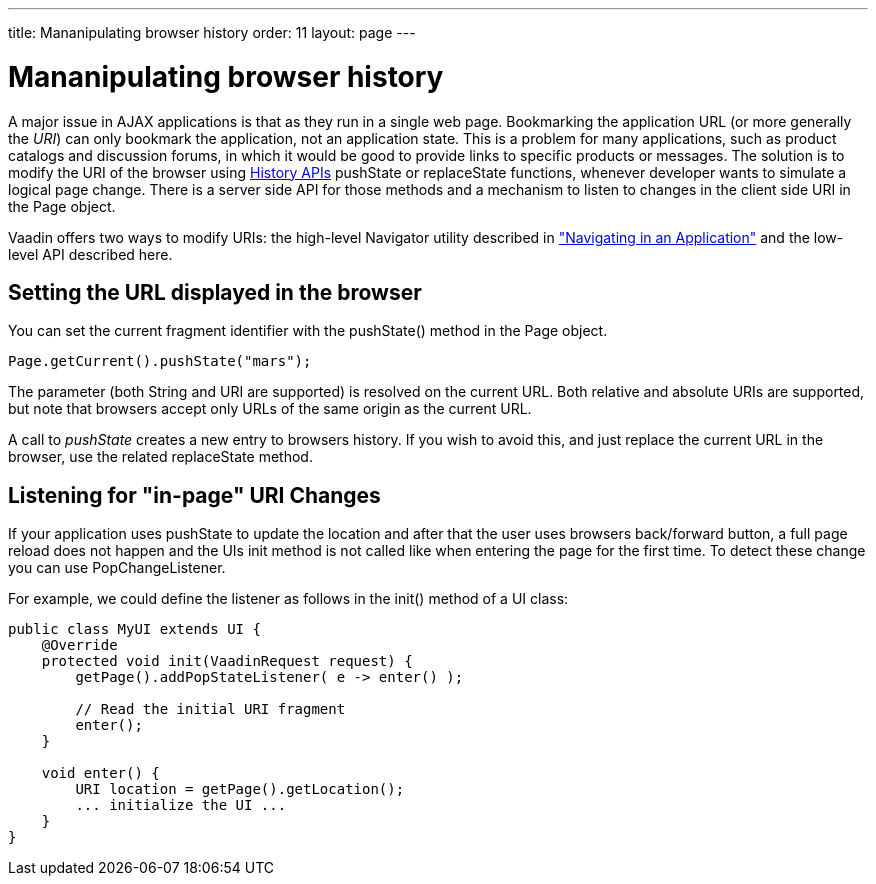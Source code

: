 ---
title: Mananipulating browser history
order: 11
layout: page
---

[[advanced.pushstate]]
= Mananipulating browser history

A major issue in AJAX applications is that as they run in a single web page.
Bookmarking the application URL (or more generally the __URI__) can only
bookmark the application, not an application state. This is a problem for many
applications, such as product catalogs and discussion forums, in which it would
be good to provide links to specific products or messages. The solution is to 
modify the URI of the browser using https://developer.mozilla.org/en-US/docs/Web/API/History_API[History APIs]
[methodname]#pushState# or [methodname]#replaceState# functions, whenever developer
wants to simulate a logical page change. There is a server side API for those 
methods and a mechanism to listen to changes in the client side URI in the
[classname]#Page# object. 

Vaadin offers two ways to modify URIs: the high-level
[classname]#Navigator# utility described in
<<dummy/../../../framework/advanced/advanced-navigator#advanced.navigator,"Navigating
in an Application">> and the low-level API described here.

[[advanced.urifu.setting]]
== Setting the URL displayed in the browser

You can set the current fragment identifier with the
[methodname]#pushState()# method in the [classname]#Page# object.


[source, java]
----
Page.getCurrent().pushState("mars");
----

The parameter (both String and URI are supported) is resolved on the current URL. Both relative and absolute URIs are supported, but note that browsers accept only URLs of the same origin as the current URL. 

A call to _pushState_ creates a new entry to browsers history. If you wish to avoid this, and just replace the current URL in the browser, use the related [methodname]#replaceState# method.


[[advanced.pushstate.popstate]]
== Listening for "in-page" URI Changes

If your application uses pushState to update the location and after that the user uses browsers back/forward button, a full page reload does not happen and the UIs init method is not called like when entering the page for the first time. To detect these change you can use [interfacename]#PopChangeListener#.

For example, we could define the listener as follows in the [methodname]#init()#
method of a UI class:


[source, java]
----
public class MyUI extends UI {
    @Override
    protected void init(VaadinRequest request) {
        getPage().addPopStateListener( e -> enter() );
        
        // Read the initial URI fragment
        enter();
    }

    void enter() {
        URI location = getPage().getLocation();
        ... initialize the UI ...
    }
}
----

